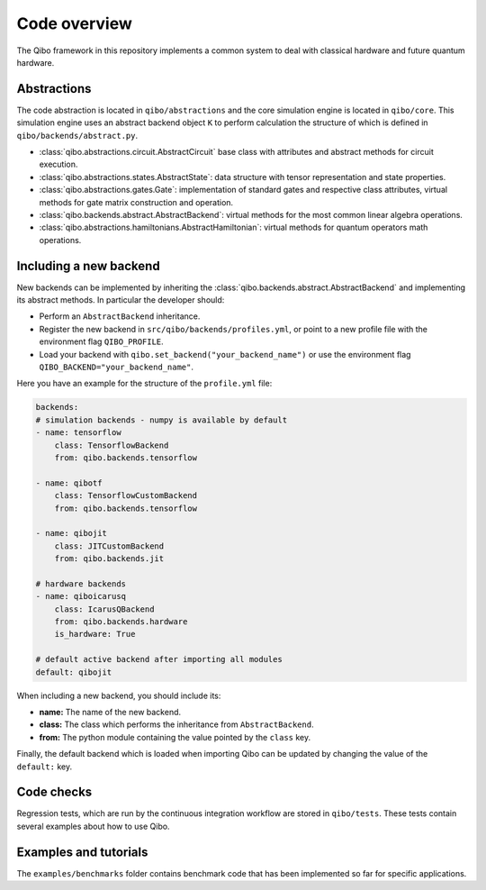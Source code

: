 Code overview
=============

The Qibo framework in this repository implements a common system to deal with
classical hardware and future quantum hardware.

Abstractions
------------

The code abstraction is located in ``qibo/abstractions`` and the core simulation
engine is located in ``qibo/core``. This simulation engine uses an abstract
backend object ``K`` to perform calculation the structure of which is defined in
``qibo/backends/abstract.py``.

* :class:`qibo.abstractions.circuit.AbstractCircuit` base class with attributes and abstract methods for circuit execution.
* :class:`qibo.abstractions.states.AbstractState`: data structure with tensor representation and state properties.
* :class:`qibo.abstractions.gates.Gate`: implementation of standard gates and respective class attributes, virtual methods for gate matrix construction and operation.
* :class:`qibo.backends.abstract.AbstractBackend`: virtual methods for the most common linear algebra operations.
* :class:`qibo.abstractions.hamiltonians.AbstractHamiltonian`: virtual methods for quantum operators math operations.

Including a new backend
-----------------------

New backends can be implemented by inheriting the
:class:`qibo.backends.abstract.AbstractBackend` and implementing its abstract
methods. In particular the developer should:

* Perform an ``AbstractBackend`` inheritance.
* Register the new backend in ``src/qibo/backends/profiles.yml``, or point to a new profile file with the environment flag ``QIBO_PROFILE``.
* Load your backend with ``qibo.set_backend("your_backend_name")`` or use the environment flag ``QIBO_BACKEND="your_backend_name"``.

Here you have an example for the structure of the  ``profile.yml`` file:

.. code-block:: yaml

    backends:
    # simulation backends - numpy is available by default
    - name: tensorflow
        class: TensorflowBackend
        from: qibo.backends.tensorflow

    - name: qibotf
        class: TensorflowCustomBackend
        from: qibo.backends.tensorflow

    - name: qibojit
        class: JITCustomBackend
        from: qibo.backends.jit

    # hardware backends
    - name: qiboicarusq
        class: IcarusQBackend
        from: qibo.backends.hardware
        is_hardware: True

    # default active backend after importing all modules
    default: qibojit

When including a new backend, you should include its:

* **name:** The name of the new backend.
* **class:** The class which performs the inheritance from ``AbstractBackend``.
* **from:** The python module containing the value pointed by the ``class`` key.

Finally, the default backend which is loaded when importing Qibo can be updated
by changing the value of the ``default:`` key.

Code checks
-----------

Regression tests, which are run by the continuous integration workflow are stored
in ``qibo/tests``. These tests contain several examples about how to use Qibo.

Examples and tutorials
----------------------

The ``examples/benchmarks`` folder contains benchmark code that has been
implemented so far for specific applications.
